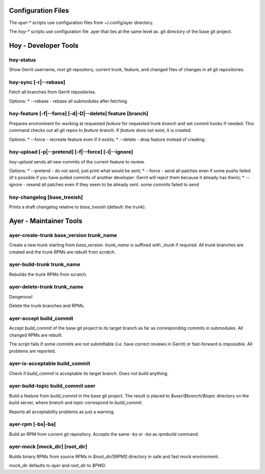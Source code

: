 Configuration Files
===================

The `ayer-*` scripts use configuration files from ~/.config/ayer directory.

The `hoy-*` scripts use configuration file .ayer that lies at the same
level as .git directory of the base git project.

Hoy - Developer Tools
=====================

hoy-status
----------

Show Gerrit username, root git repository, current trunk, feature, and
changed files of changes in all git repositories.


hoy-sync [-r|--rebase]
----------------------

Fetch all branches from Gerrit repositories.

Options:
* --rebase - rebase all submodules after fetching.

hoy-feature [-f|--force] [-d|-D|--delete] feature [branch]
----------------------------------------------------------

Prepares environment for working at requested `feature` for
requested trunk `branch` and set commit hooks if needed.
This command checks out all git repos to `feature` branch. If
`feature` does not exist, it is created.

Options:
* --force - recreate feature even if it exists;
* --delete - drop feature instead of creating.

hoy-upload [-p|--pretend] [-f|--force] [-i|--ignore]
----------------------------------------------------

`hoy-upload` sends all new commits of the current feature to review.

Options:
* --pretend - do not send, just print what would be sent;
* --force - send all patches even if some pushs failed (it's possible
if you have pulled commits of another developer: Gerrit will reject
them because it already has them);
* --ignore - resend all patches even if they seem to be already sent.
some commits failed to send 

hoy-changelog [base_treeish]
----------------------------

Prints a draft changelog relative to `base_treeish` (default: the trunk).


Ayer - Maintainer Tools
=======================

ayer-create-trunk base_version trunk_name
-----------------------------------------

Create a new trunk starting from `base_version`. `trunk_name` is
suffixed with `_trunk` if required. All trunk branches are created and
the trunk RPMs are rebuilt from scratch.

ayer-build-trunk trunk_name
---------------------------

Rebuilds the trunk RPMs from scratch.


ayer-delete-trunk trunk_name
---------------------------

Dangerous!

Delete the trunk branches and RPMs.


ayer-accept build_commit
------------------------

Accept `build_commit` of the base git project to its target branch as
far as corresponding commits in submodules. All changed RPMs are
rebuilt.

The script fails if some commits are not submittable (i.e. have
correct reviews in Gerrit) or fast-forward is impossible. All problems
are reported.

ayer-is-acceptable build_commit
-------------------------------

Check if `build_commit` is acceptable its target branch. Does not
build anything.

ayer-build-topic build_commit user
----------------------------------

Build a feature from `build_commit` in the base git project. The result
is placed to `$user/$branch/$topic` directory on the build server,
where `branch` and `topic` correspond to `build_commit`.

Reports all acceptability problems as just a warning.

ayer-rpm [-bs|-ba]
------------------

Build an RPM from current git repository. Accepts the same `-bs` or `-ba`
as `rpmbuild` command.

ayer-mock [mock_dir] [root_dir]
-------------------------------

Builds binary RPMs from source RPMs in `$root_dir/SRPMS` directory in
safe and fast mock environment.

`mock_dir` defaults to `ayer` and `root_dir` to `$PWD`.
